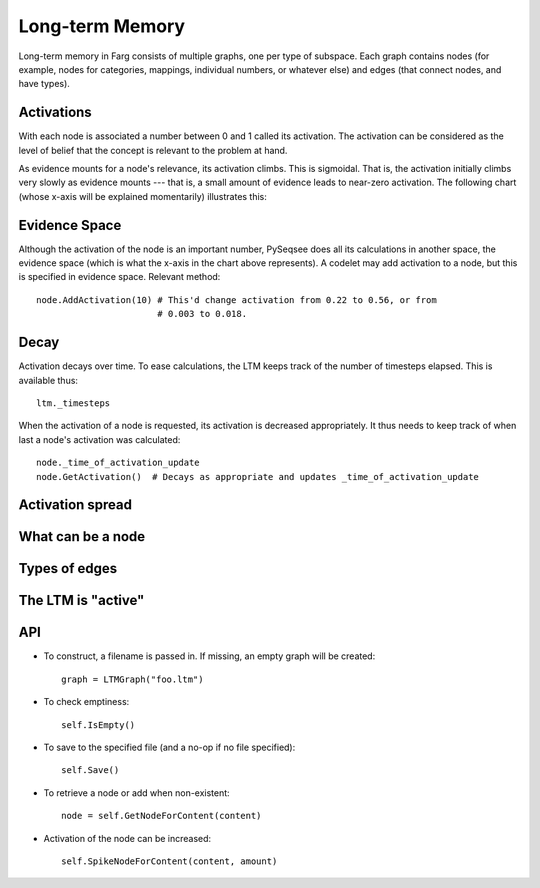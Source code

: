 Long-term Memory
===================

Long-term memory in Farg consists of multiple graphs, one per type of subspace.
Each graph contains nodes (for example, nodes for categories, mappings,
individual numbers, or whatever else) and edges (that connect nodes, and have
types).

Activations
-------------

With each node is associated a number between 0 and 1 called its activation. The
activation can be considered as the level of belief that the concept is relevant
to the problem at hand.

As evidence mounts for a node's relevance, its activation climbs. This is
sigmoidal. That is, the activation initially climbs very slowly as evidence
mounts --- that is, a small amount of evidence leads to near-zero activation. The
following chart (whose x-axis will be explained momentarily) illustrates this:

.. raw:: html

  <img src="http://chart.apis.google.com/chart?chxr=0,0,1&chxt=y,x&chs=440x220&cht=lxy&chco=3072F3&chds=0,100,0,1&chd=t:0,10,20,30,40,50,60,70,80,90,100|0.003,0.018,0.043,0.093,0.22,0.562,0.811,0.895,0.932,0.952,0.964&chdl=Activation&chdlp=b&chls=2,4,1&chma=5,5,5,25&chtt=Activation+given+evidence" width="440" height="220" alt="Activation given evidence" />

Evidence Space
----------------

Although the activation of the node is an important number, PySeqsee does all its
calculations in another space, the evidence space (which is what the x-axis in the
chart above represents). A codelet may add activation to a node, but this is specified in
evidence space. Relevant method::

  node.AddActivation(10) # This'd change activation from 0.22 to 0.56, or from
                         # 0.003 to 0.018.

Decay
------

Activation decays over time. To ease calculations, the LTM keeps track of the
number of timesteps elapsed. This is available thus::

  ltm._timesteps

When the activation of a node is requested, its activation is decreased appropriately.
It thus needs to keep track of when last a node's activation was calculated::

  node._time_of_activation_update
  node.GetActivation()  # Decays as appropriate and updates _time_of_activation_update

Activation spread
------------------

What can be a node
--------------------

Types of edges
----------------

The LTM is "active"
--------------------

API
-------

* To construct, a filename is passed in. If missing, an empty graph will be created::

    graph = LTMGraph("foo.ltm")

* To check emptiness::

    self.IsEmpty()

* To save to the specified file (and a no-op if no file specified)::

    self.Save()

* To retrieve a node or add when non-existent::

    node = self.GetNodeForContent(content)

* Activation of the node can be increased::

    self.SpikeNodeForContent(content, amount)